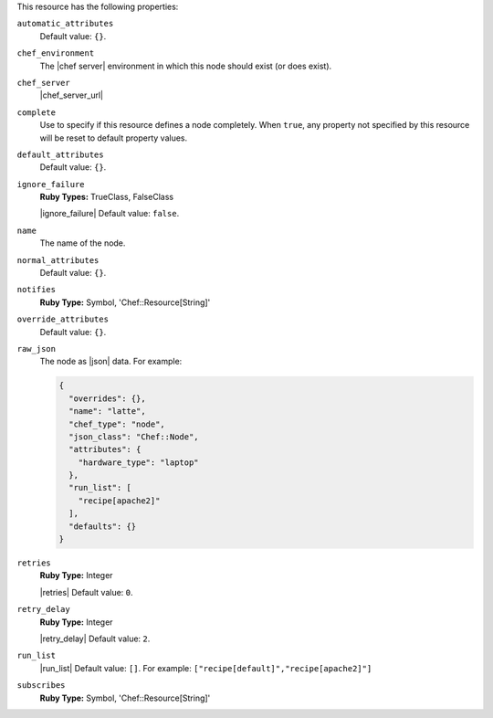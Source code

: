 .. The contents of this file may be included in multiple topics (using the includes directive).
.. The contents of this file should be modified in a way that preserves its ability to appear in multiple topics.

This resource has the following properties:

``automatic_attributes``
   .. include:: ../../includes_node/includes_node_attribute_type_automatic.rst

   Default value: ``{}``.

``chef_environment``
   The |chef server| environment in which this node should exist (or does exist).

``chef_server``
   |chef_server_url|

``complete``
   Use to specify if this resource defines a node completely. When ``true``, any property not specified by this resource will be reset to default property values.

``default_attributes``
   .. include:: ../../includes_node/includes_node_attribute_type_default.rst

   Default value: ``{}``.

``ignore_failure``
   **Ruby Types:** TrueClass, FalseClass

   |ignore_failure| Default value: ``false``.

``name``
   The name of the node.

``normal_attributes``
   .. include:: ../../includes_node/includes_node_attribute_type_normal.rst

   Default value: ``{}``.

``notifies``
   **Ruby Type:** Symbol, 'Chef::Resource[String]'

   .. include:: ../../includes_resources_common/includes_resources_common_notification_notifies.rst

   .. include:: ../../includes_resources_common/includes_resources_common_notification_timers_12-5.rst

   .. include:: ../../includes_resources_common/includes_resources_common_notification_notifies_syntax.rst

``override_attributes``
   .. include:: ../../includes_node/includes_node_attribute_type_override.rst

   Default value: ``{}``.

``raw_json``
   The node as |json| data. For example:
       
   .. code-block:: javascript
       
      {
        "overrides": {},
        "name": "latte",
        "chef_type": "node",
        "json_class": "Chef::Node",
        "attributes": {
          "hardware_type": "laptop"
        },
        "run_list": [
          "recipe[apache2]"
        ],
        "defaults": {}
      }

``retries``
   **Ruby Type:** Integer

   |retries| Default value: ``0``.

``retry_delay``
   **Ruby Type:** Integer

   |retry_delay| Default value: ``2``.

``run_list``
   |run_list| Default value: ``[]``. For example: ``["recipe[default]","recipe[apache2]"]``

``subscribes``
   **Ruby Type:** Symbol, 'Chef::Resource[String]'

   .. include:: ../../includes_resources_common/includes_resources_common_notification_subscribes.rst

   .. include:: ../../includes_resources_common/includes_resources_common_notification_timers_12-5.rst

   .. include:: ../../includes_resources_common/includes_resources_common_notification_subscribes_syntax.rst
